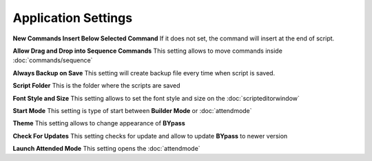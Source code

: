 Application Settings
====================

.. image:: images/settings_1.png
  :alt: Application Settings

**New Commands Insert Below Selected Command** If it does not set, the command will insert at the end of script.

**Allow Drag and Drop into Sequence Commands** This setting allows to move commands inside :doc:`commands/sequence`
	
**Always Backup on Save** This setting will create backup file every time when script is saved.
	
**Script Folder** This is the folder where the scripts are saved
	
**Font Style and Size** This setting allows to set the font style and size on the :doc:`scripteditorwindow`

**Start Mode** This setting is type of start between **Builder Mode** or :doc:`attendmode`
	
**Theme** This setting allows to change appearance of **BYpass** 
	
**Check For Updates** This setting checks for update and allow to update **BYpass** to newer version

**Launch Attended Mode** This setting opens the :doc:`attendmode`